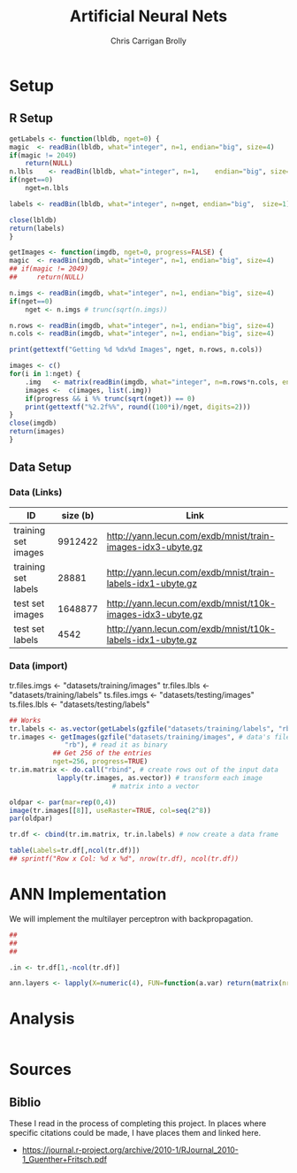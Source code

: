 # -*- org-confirm-babel-evaluate: nil; -*-
#+AUTHOR: Chris Carrigan Brolly
#+TITLE: Artificial Neural Nets 
#+HTML_HEAD: <link href="http://gongzhitaao.org/orgcss/org.css" rel="stylesheet" type="text/css" />
#+PROPERTY: header-args :session ANNimpl

* Setup
** R Setup  
  #+BEGIN_SRC R :results none :export source
    getLabels <- function(lbldb, nget=0) {
	magic  <- readBin(lbldb, what="integer", n=1, endian="big", size=4)
	if(magic != 2049)
	    return(NULL)
	n.lbls    <- readBin(lbldb, what="integer", n=1,    endian="big", size=4)
	if(nget==0)
	    nget=n.lbls

	labels <- readBin(lbldb, what="integer", n=nget, endian="big",  size=1)

	close(lbldb)
	return(labels)
    }

    getImages <- function(imgdb, nget=0, progress=FALSE) {
	magic  <- readBin(imgdb, what="integer", n=1, endian="big", size=4)
	## if(magic != 2049)
	##     return(NULL)

	n.imgs <- readBin(imgdb, what="integer", n=1, endian="big", size=4)
	if(nget==0)
	    nget <- n.imgs # trunc(sqrt(n.imgs))

	n.rows <- readBin(imgdb, what="integer", n=1, endian="big", size=4)
	n.cols <- readBin(imgdb, what="integer", n=1, endian="big", size=4)

	print(gettextf("Getting %d %dx%d Images", nget, n.rows, n.cols))

	images <- c()
	for(i in 1:nget) {
	    .img   <- matrix(readBin(imgdb, what="integer", n=n.rows*n.cols, endian="big", size=1), nrow=n.rows, ncol=n.cols)
	    images <-  c(images, list(.img))
	    if(progress && i %% trunc(sqrt(nget)) == 0) 
		print(gettextf("%2.2f%%", round((100*i)/nget, digits=2)))
	}
	close(imgdb)
	return(images)
    }
  #+END_SRC



** Data Setup
*** Data (Links)
  |---------------------+----------+-------------------------------------------------------------|
  | ID                  | size (b) | Link                                                        |
  |---------------------+----------+-------------------------------------------------------------|
  | training set images |  9912422 | http://yann.lecun.com/exdb/mnist/train-images-idx3-ubyte.gz |
  | training set labels |    28881 | http://yann.lecun.com/exdb/mnist/train-labels-idx1-ubyte.gz |
  | test set images     |  1648877 | http://yann.lecun.com/exdb/mnist/t10k-images-idx3-ubyte.gz  |
  | test set labels     |     4542 | http://yann.lecun.com/exdb/mnist/t10k-labels-idx1-ubyte.gz  |
  |---------------------+----------+-------------------------------------------------------------|

*** Data (import)
  tr.files.imgs <- "datasets/training/images"
  tr.files.lbls <- "datasets/training/labels"
  ts.files.imgs <- "datasets/testing/images"
  ts.files.lbls <- "datasets/testing/labels" 


#+BEGIN_SRC R :results output graphics :file imgs/setup/ex1.png
  ## Works
  tr.labels <- as.vector(getLabels(gzfile("datasets/training/labels", "rb"), nget=256))
  tr.images <- getImages(gzfile("datasets/training/images", # data's filename
				"rb"), # read it as binary
			 ## Get 256 of the entries
			 nget=256, progress=TRUE)
  tr.im.matrix <- do.call("rbind", # create rows out of the input data
			  lapply(tr.images, as.vector)) # transform each image
							# matrix into a vector

  oldpar <- par(mar=rep(0,4))
  image(tr.images[[8]], useRaster=TRUE, col=seq(2^8)) 
  par(oldpar)

  tr.df <- cbind(tr.im.matrix, tr.in.labels) # now create a data frame
#+END_SRC

#+RESULTS:
[[file:imgs/setup/ex1.png]]


#+BEGIN_SRC R :results table drawer :colnames yes
  table(Labels=tr.df[,ncol(tr.df)])
  ## sprintf("Row x Col: %d x %d", nrow(tr.df), ncol(tr.df))
#+END_SRC

#+RESULTS:
:RESULTS:
| Labels | Freq |
|--------+------|
|      0 |   30 |
|      1 |   35 |
|      2 |   25 |
|      3 |   30 |
|      4 |   24 |
|      5 |   17 |
|      6 |   24 |
|      7 |   26 |
|      8 |   19 |
|      9 |   26 |
:END:


* ANN Implementation
  We will implement the multilayer perceptron with backpropagation.

#+BEGIN_SRC R 
  ##
  ## 
  ##

  .in <- tr.df[1,-ncol(tr.df)]

  ann.layers <- lapply(X=numeric(4), FUN=function(a.var) return(matrix(nrow=5, ncol=1, data=rnorm(5))))

#+END_SRC

* Analysis
#+BEGIN_SRC R
 
#+END_SRC


* Sources
** Biblio
   These I read in the process of completing this project. In places where
   specific citations could be made, I have places them and linked here. 

- https://journal.r-project.org/archive/2010-1/RJournal_2010-1_Guenther+Fritsch.pdf
